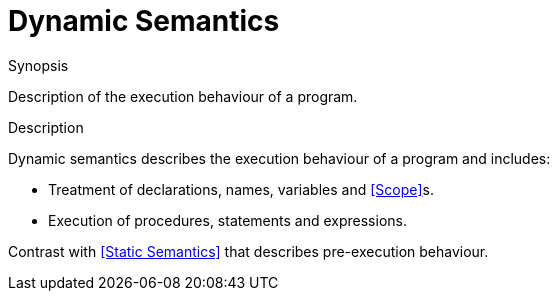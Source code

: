 [[Rascalopedia-DynamicSemantics]]
# Dynamic Semantics
:concept: DynamicSemantics

.Synopsis
Description of the execution behaviour of a program.

.Syntax

.Types

.Function
       
.Usage

.Description
Dynamic semantics describes the execution behaviour of a program and includes:

*  Treatment of declarations, names, variables and <<Scope>>s.
*  Execution of procedures, statements and expressions.

Contrast with <<Static Semantics>> that describes pre-execution behaviour.

.Examples

.Benefits

.Pitfalls


:leveloffset: +1

:leveloffset: -1